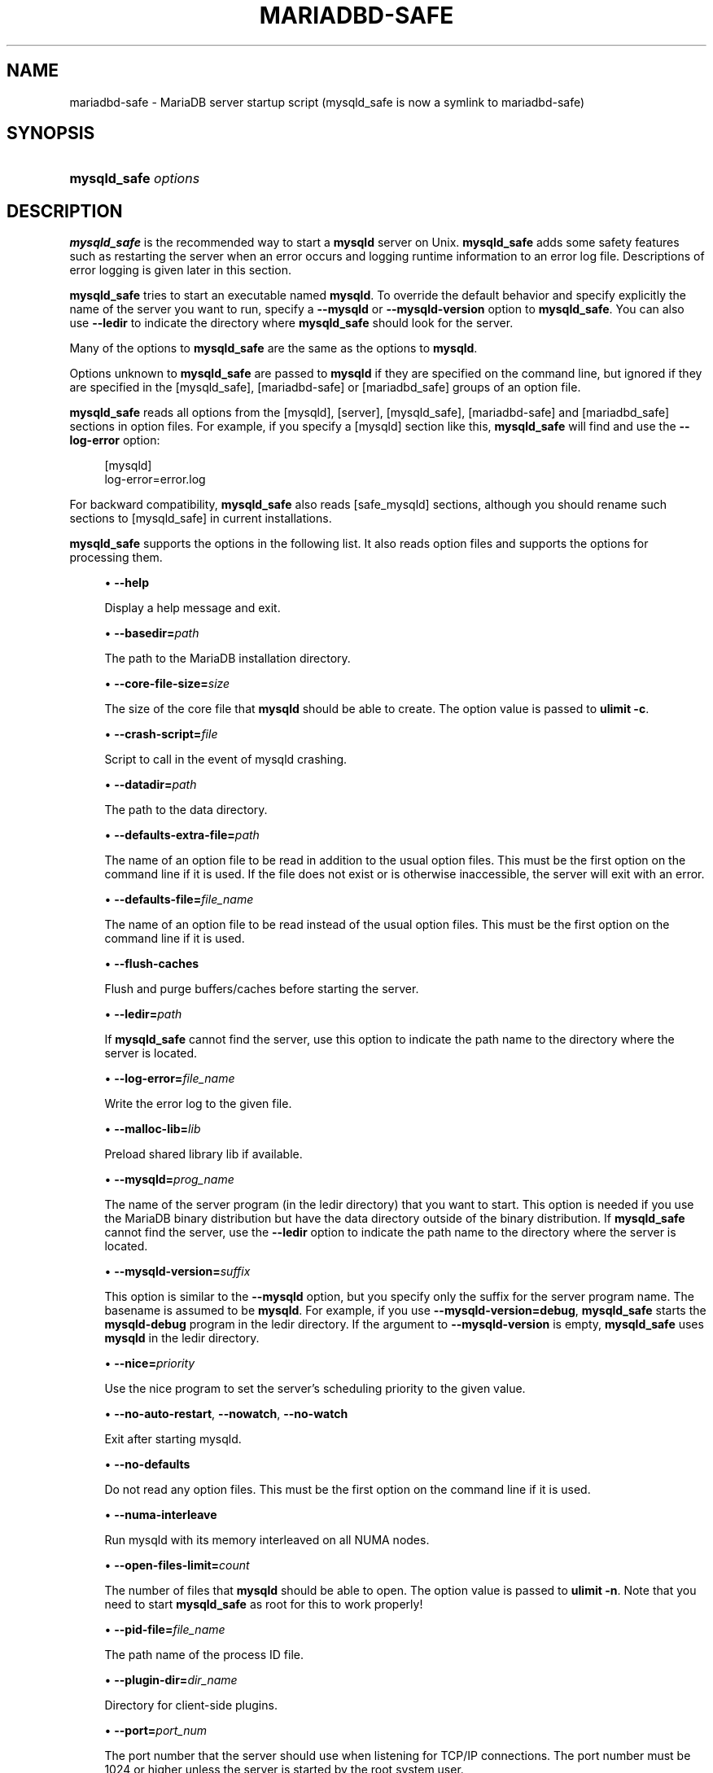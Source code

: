 '\" t
.\"
.TH "\fBMARIADBD-SAFE\fR" "1" "15 May 2020" "MariaDB 10.11" "MariaDB Database System"
.\" -----------------------------------------------------------------
.\" * set default formatting
.\" -----------------------------------------------------------------
.\" disable hyphenation
.nh
.\" disable justification (adjust text to left margin only)
.ad l
.\" -----------------------------------------------------------------
.\" * MAIN CONTENT STARTS HERE *
.\" -----------------------------------------------------------------
.\" mysqld_safe
.\" tools: mysqld_safe
.\" scripts
.SH "NAME"
mariadbd-safe \- MariaDB server startup script (mysqld_safe is now a symlink to mariadbd-safe)
.SH "SYNOPSIS"
.HP \w'\fBmysqld_safe\ \fR\fB\fIoptions\fR\fR\ 'u
\fBmysqld_safe \fR\fB\fIoptions\fR\fR
.SH "DESCRIPTION"
.PP
\fBmysqld_safe\fR
is the recommended way to start a
\fBmysqld\fR
server on Unix\&.
\fBmysqld_safe\fR
adds some safety features such as restarting the server when an error occurs and logging runtime information to an error log file\&. Descriptions of error logging is given later in this section\&.
.sp
\fBmysqld_safe\fR
tries to start an executable named
\fBmysqld\fR\&. To override the default behavior and specify explicitly the name of the server you want to run, specify a
\fB\-\-mysqld\fR
or
\fB\-\-mysqld\-version\fR
option to
\fBmysqld_safe\fR\&. You can also use
\fB\-\-ledir\fR
to indicate the directory where
\fBmysqld_safe\fR
should look for the server\&.
.PP
Many of the options to
\fBmysqld_safe\fR
are the same as the options to
\fBmysqld\fR\&.
.PP
Options unknown to
\fBmysqld_safe\fR
are passed to
\fBmysqld\fR
if they are specified on the command line, but ignored if they are specified in the
[mysqld_safe], [mariadbd-safe] or [mariadbd_safe]
groups of an option file\&.
.PP
\fBmysqld_safe\fR
reads all options from the
[mysqld],
[server],
[mysqld_safe], [mariadbd-safe] and [mariadbd_safe]
sections in option files\&. For example, if you specify a
[mysqld]
section like this,
\fBmysqld_safe\fR
will find and use the
\fB\-\-log\-error\fR
option:
.sp
.if n \{\
.RS 4
.\}
.nf
[mysqld]
log\-error=error\&.log
.fi
.if n \{\
.RE
.\}
.PP
For backward compatibility,
\fBmysqld_safe\fR
also reads
[safe_mysqld]
sections, although you should rename such sections to
[mysqld_safe]
in current installations\&.
.PP
\fBmysqld_safe\fR
supports the options in the following list\&. It also reads option files and supports the options for processing them.
.sp
.RS 4
.ie n \{\
\h'-04'\(bu\h'+03'\c
.\}
.el \{\
.sp -1
.IP \(bu 2.3
.\}
.\" mysqld_safe: help option
.\" help option: mysqld_safe
\fB\-\-help\fR
.sp
Display a help message and exit\&.
.RE
.sp
.RS 4
.ie n \{\
\h'-04'\(bu\h'+03'\c
.\}
.el \{\
.sp -1
.IP \(bu 2.3
.\}
.\" mysqld_safe: basedir option
.\" basedir option: mysqld_safe
\fB\-\-basedir=\fR\fB\fIpath\fR\fR
.sp
The path to the MariaDB installation directory\&.
.RE
.sp
.RS 4
.ie n \{\
\h'-04'\(bu\h'+03'\c
.\}
.el \{\
.sp -1
.IP \(bu 2.3
.\}
.\" mysqld_safe: core-file-size option
.\" core-file-size option: mysqld_safe
\fB\-\-core\-file\-size=\fR\fB\fIsize\fR\fR
.sp
The size of the core file that
\fBmysqld\fR
should be able to create\&. The option value is passed to
\fBulimit \-c\fR\&.
.RE
.sp
.RS 4
.ie n \{\
\h'-04'\(bu\h'+03'\c
.\}
.el \{\
.sp -1
.IP \(bu 2.3
.\}
.\" mysqld_safe: crash-script option
.\" crash-script option: mysqld_safe
\fB\-\-crash\-script=\fR\fB\fIfile\fR\fR
.sp
Script to call in the event of mysqld crashing\&.
.RE
.sp
.RS 4
.ie n \{\
\h'-04'\(bu\h'+03'\c
.\}
.el \{\
.sp -1
.IP \(bu 2.3
.\}
.\" mysqld_safe: datadir option
.\" datadir option: mysqld_safe
\fB\-\-datadir=\fR\fB\fIpath\fR\fR
.sp
The path to the data directory\&.
.RE
.sp
.RS 4
.ie n \{\
\h'-04'\(bu\h'+03'\c
.\}
.el \{\
.sp -1
.IP \(bu 2.3
.\}
.\" mysqld_safe: defaults-extra-file option
.\" defaults-extra-file option: mysqld_safe
\fB\-\-defaults\-extra\-file=\fR\fB\fIpath\fR\fR
.sp
The name of an option file to be read in addition to the usual option files\&. This must be the first option on the command line if it is used\&. If the file does not exist or is otherwise inaccessible, the server will exit with an error\&.
.RE
.sp
.RS 4
.ie n \{\
\h'-04'\(bu\h'+03'\c
.\}
.el \{\
.sp -1
.IP \(bu 2.3
.\}
.\" mysqld_safe: defaults-file option
.\" defaults-file option: mysqld_safe
\fB\-\-defaults\-file=\fR\fB\fIfile_name\fR\fR
.sp
The name of an option file to be read instead of the usual option files\&. This must be the first option on the command line if it is used\&.
.RE
.sp
.RS 4
.ie n \{\
\h'-04'\(bu\h'+03'\c
.\}
.el \{\
.sp -1
.IP \(bu 2.3
.\}
.\" mysqld_safe: flush-caches option
.\" flush-caches option: mysqld_safe
\fB\-\-flush\-caches\fR
.sp
Flush and purge buffers/caches before starting the server\&.
.RE
.sp
.RS 4
.ie n \{\
\h'-04'\(bu\h'+03'\c
.\}
.el \{\
.sp -1
.IP \(bu 2.3
.\}
.\" mysqld_safe: ledir option
.\" ledir option: mysqld_safe
\fB\-\-ledir=\fR\fB\fIpath\fR\fR
.sp
If
\fBmysqld_safe\fR
cannot find the server, use this option to indicate the path name to the directory where the server is located\&.
.RE
.sp
.RS 4
.ie n \{\
\h'-04'\(bu\h'+03'\c
.\}
.el \{\
.sp -1
.IP \(bu 2.3
.\}
.\" mysqld_safe: log-error option
.\" log-error option: mysqld_safe
\fB\-\-log\-error=\fR\fB\fIfile_name\fR\fR
.sp
Write the error log to the given file\&.
.RE
.sp
.RS 4
.ie n \{\
\h'-04'\(bu\h'+03'\c
.\}
.el \{\
.sp -1
.IP \(bu 2.3
.\}
.\" mysqld_safe: malloc-lib option
.\" malloc-lib option: mysqld_safe
\fB\-\-malloc\-lib=\fR\fB\fIlib\fR\fR
.sp
Preload shared library lib if available\&.
.RE
.sp
.RS 4
.ie n \{\
\h'-04'\(bu\h'+03'\c
.\}
.el \{\
.sp -1
.IP \(bu 2.3
.\}
.\" mysqld_safe: mysqld option
.\" mysqld option: mysqld_safe
\fB\-\-mysqld=\fR\fB\fIprog_name\fR\fR
.sp
The name of the server program (in the
ledir
directory) that you want to start\&. This option is needed if you use the MariaDB binary distribution but have the data directory outside of the binary distribution\&. If
\fBmysqld_safe\fR
cannot find the server, use the
\fB\-\-ledir\fR
option to indicate the path name to the directory where the server is located\&.
.RE
.sp
.RS 4
.ie n \{\
\h'-04'\(bu\h'+03'\c
.\}
.el \{\
.sp -1
.IP \(bu 2.3
.\}
.\" mysqld_safe: mysqld-version option
.\" mysqld-version option: mysqld_safe
\fB\-\-mysqld\-version=\fR\fB\fIsuffix\fR\fR
.sp
This option is similar to the
\fB\-\-mysqld\fR
option, but you specify only the suffix for the server program name\&. The basename is assumed to be
\fBmysqld\fR\&. For example, if you use
\fB\-\-mysqld\-version=debug\fR,
\fBmysqld_safe\fR
starts the
\fBmysqld\-debug\fR
program in the
ledir
directory\&. If the argument to
\fB\-\-mysqld\-version\fR
is empty,
\fBmysqld_safe\fR
uses
\fBmysqld\fR
in the
ledir
directory\&.
.RE
.sp
.RS 4
.ie n \{\
\h'-04'\(bu\h'+03'\c
.\}
.el \{\
.sp -1
.IP \(bu 2.3
.\}
.\" mysqld_safe: nice option
.\" nice option: mysqld_safe
\fB\-\-nice=\fR\fB\fIpriority\fR\fR
.sp
Use the
nice
program to set the server's scheduling priority to the given value\&.
.RE
.sp
.RS 4
.ie n \{\
\h'-04'\(bu\h'+03'\c
.\}
.el \{\
.sp -1
.IP \(bu 2.3
.\}
.\" mysqld_safe: no-auto-restart option
.\" no-auto-restart option: mysqld_safe
\fB\-\-no\-auto\-restart\fR,
\fB\-\-nowatch\fR,
\fB\-\-no\-watch\fR
.sp
Exit after starting mysqld\&.
.RE
.sp
.RS 4
.ie n \{\
\h'-04'\(bu\h'+03'\c
.\}
.el \{\
.sp -1
.IP \(bu 2.3
.\}
.\" mysqld_safe: no-defaults option
.\" no-defaults option: mysqld_safe
\fB\-\-no\-defaults\fR
.sp
Do not read any option files\&. This must be the first option on the command line if it is used\&.
.RE
.sp
.RS 4
.ie n \{\
\h'-04'\(bu\h'+03'\c
.\}
.el \{\
.sp -1
.IP \(bu 2.3
.\}
.\" mysqld_safe: numa-interleave option
.\" numa-interleave option: mysqld_safe
\fB\-\-numa\-interleave\fR
.sp
Run mysqld with its memory interleaved on all NUMA nodes\&.
.RE
.sp
.RS 4
.ie n \{\
\h'-04'\(bu\h'+03'\c
.\}
.el \{\
.sp -1
.IP \(bu 2.3
.\}
.\" mysqld_safe: open-files-limit option
.\" open-files-limit option: mysqld_safe
\fB\-\-open\-files\-limit=\fR\fB\fIcount\fR\fR
.sp
The number of files that
\fBmysqld\fR
should be able to open\&. The option value is passed to
\fBulimit \-n\fR\&. Note that you need to start
\fBmysqld_safe\fR
as
root
for this to work properly!
.RE
.sp
.RS 4
.ie n \{\
\h'-04'\(bu\h'+03'\c
.\}
.el \{\
.sp -1
.IP \(bu 2.3
.\}
.\" mysqld_safe: pid-file option
.\" pid-file option: mysqld_safe
\fB\-\-pid\-file=\fR\fB\fIfile_name\fR\fR
.sp
The path name of the process ID file\&.
.RE
.sp
.RS 4
.ie n \{\
\h'-04'\(bu\h'+03'\c
.\}
.el \{\
.sp -1
.IP \(bu 2.3
.\}
.\" mysqld_safe: plugin-dir option
.\" plugin-dir option: mysqld_safe
\fB\-\-plugin\-dir=\fIdir_name\fR
.sp
Directory for client-side plugins\&.
.RE
.sp
.RS 4
.ie n \{\
\h'-04'\(bu\h'+03'\c
.\}
.el \{\
.sp -1
.IP \(bu 2.3
.\}
.\" mysqld_safe: port option
.\" port option: mysqld_safe
\fB\-\-port=\fR\fB\fIport_num\fR\fR
.sp
The port number that the server should use when listening for TCP/IP connections\&. The port number must be 1024 or higher unless the server is started by the
root
system user\&.
.RE
.sp
.RS 4
.ie n \{\
\h'-04'\(bu\h'+03'\c
.\}
.el \{\
.sp -1
.IP \(bu 2.3
.\}
.\" mysqld_safe: skip-kill-mysqld option
.\" skip-kill-mysqld option: mysqld_safe
\fB\-\-skip\-kill\-mysqld\fR
.sp
Do not try to kill stray
\fBmysqld\fR
processes at startup\&. This option works only on Linux\&.
.RE
.sp
.RS 4
.ie n \{\
\h'-04'\(bu\h'+03'\c
.\}
.el \{\
.sp -1
.IP \(bu 2.3
.\}
.\" mysqld_safe: socket option
.\" socket option: mysqld_safe
\fB\-\-socket=\fR\fB\fIpath\fR\fR
.sp
The Unix socket file that the server should use when listening for local connections\&.
.RE
.sp
.RS 4
.ie n \{\
\h'-04'\(bu\h'+03'\c
.\}
.el \{\
.sp -1
.IP \(bu 2.3
.\}
.\" mysqld_safe: syslog option
.\" syslog option: mysqld_safe
.\" mysqld_safe: skip-syslog option
.\" skip-syslog option: mysqld_safe
\fB\-\-syslog\fR,
\fB\-\-skip\-syslog\fR
.sp
\fB\-\-syslog\fR
causes error messages to be sent to
syslog
on systems that support the
\fBlogger\fR
program\&.
\-\-skip\-syslog
suppresses the use of
syslog; messages are written to an error log file\&.
.RE
.sp
.RS 4
.ie n \{\
\h'-04'\(bu\h'+03'\c
.\}
.el \{\
.sp -1
.IP \(bu 2.3
.\}
.\" mysqld_safe: syslog-tag option
.\" syslog-tag option: mysqld_safe
\fB\-\-syslog\-tag=\fR\fB\fItag\fR\fR
.sp
For logging to
syslog, messages from
\fBmysqld_safe\fR
and
\fBmysqld\fR
are written with a tag of
mysqld_safe
and
mysqld, respectively\&. To specify a suffix for the tag, use
\fB\-\-syslog\-tag=\fR\fB\fItag\fR\fR, which modifies the tags to be
mysqld_safe\-\fItag\fR
and
mysqld\-\fItag\fR\&.
.RE
.sp
.RS 4
.ie n \{\
\h'-04'\(bu\h'+03'\c
.\}
.el \{\
.sp -1
.IP \(bu 2.3
.\}
.\" mysqld_safe: timezone option
.\" timezone option: mysqld_safe
\fB\-\-timezone=\fR\fB\fItimezone\fR\fR
.sp
Set the
TZ
time zone environment variable to the given option value\&. Consult your operating system documentation for legal time zone specification formats\&.
.RE
.sp
.RS 4
.ie n \{\
\h'-04'\(bu\h'+03'\c
.\}
.el \{\
.sp -1
.IP \(bu 2.3
.\}
.\" mysqld_safe: user option
.\" user option: mysqld_safe
\fB\-\-user={\fR\fB\fIuser_name\fR\fR\fB|\fR\fB\fIuser_id\fR\fR\fB}\fR
.sp
Run the
\fBmysqld\fR
server as the user having the name
\fIuser_name\fR
or the numeric user ID
\fIuser_id\fR\&. (\(lqUser\(rq
in this context refers to a system login account, not a MariaDB user listed in the grant tables\&.)
.RE
.PP
If you execute
\fBmysqld_safe\fR
with the
\fB\-\-defaults\-file\fR
or
\fB\-\-defaults\-extra\-file\fR
option to name an option file, the option must be the first one given on the command line or the option file will not be used\&. For example, this command will not use the named option file:
.sp
.if n \{\
.RS 4
.\}
.nf
mysql> \fBmysqld_safe \-\-port=\fR\fB\fIport_num\fR\fR\fB \-\-defaults\-file=\fR\fB\fIfile_name\fR\fR
.fi
.if n \{\
.RE
.\}
.PP
Instead, use the following command:
.sp
.if n \{\
.RS 4
.\}
.nf
mysql> \fBmysqld_safe \-\-defaults\-file=\fR\fB\fIfile_name\fR\fR\fB \-\-port=\fR\fB\fIport_num\fR\fR
.fi
.if n \{\
.RE
.\}
.PP
The
\fBmysqld_safe\fR
script is written so that it normally can start a server that was installed from either a source or a binary distribution of MariaDB, even though these types of distributions typically install the server in slightly different locations\&.
\fBmysqld_safe\fR
expects one of the following conditions to be true:
.sp
.RS 4
.ie n \{\
\h'-04'\(bu\h'+03'\c
.\}
.el \{\
.sp -1
.IP \(bu 2.3
.\}
The server and databases can be found relative to the working directory (the directory from which
\fBmysqld_safe\fR
is invoked)\&. For binary distributions,
\fBmysqld_safe\fR
looks under its working directory for
bin
and
data
directories\&. For source distributions, it looks for
libexec
and
var
directories\&. This condition should be met if you execute
\fBmysqld_safe\fR
from your MariaDB installation directory (for example,
/usr/local/mysql
for a binary distribution)\&.
.RE
.sp
.RS 4
.ie n \{\
\h'-04'\(bu\h'+03'\c
.\}
.el \{\
.sp -1
.IP \(bu 2.3
.\}
If the server and databases cannot be found relative to the working directory,
\fBmysqld_safe\fR
attempts to locate them by absolute path names\&. Typical locations are
/usr/local/libexec
and
/usr/local/var\&. The actual locations are determined from the values configured into the distribution at the time it was built\&. They should be correct if MariaDB is installed in the location specified at configuration time\&.
.RE
.PP
Because
\fBmysqld_safe\fR
tries to find the server and databases relative to its own working directory, you can install a binary distribution of MariaDB anywhere, as long as you run
\fBmysqld_safe\fR
from the MariaDB installation directory:
.sp
.if n \{\
.RS 4
.\}
.nf
shell> \fBcd \fR\fB\fImysql_installation_directory\fR\fR
shell> \fBbin/mysqld_safe &\fR
.fi
.if n \{\
.RE
.\}
.PP
If
\fBmysqld_safe\fR
fails, even when invoked from the MariaDB installation directory, you can specify the
\fB\-\-ledir\fR
and
\fB\-\-datadir\fR
options to indicate the directories in which the server and databases are located on your system\&.
.PP
When you use
\fBmysqld_safe\fR
to start
\fBmysqld\fR,
\fBmysqld_safe\fR
arranges for error (and notice) messages from itself and from
\fBmysqld\fR
to go to the same destination\&.
.PP
There are several
\fBmysqld_safe\fR
options for controlling the destination of these messages:
.sp
.RS 4
.ie n \{\
\h'-04'\(bu\h'+03'\c
.\}
.el \{\
.sp -1
.IP \(bu 2.3
.\}
\fB\-\-syslog\fR: Write error messages to
syslog
on systems that support the
\fBlogger\fR
program\&.
.RE
.sp
.RS 4
.ie n \{\
\h'-04'\(bu\h'+03'\c
.\}
.el \{\
.sp -1
.IP \(bu 2.3
.\}
\fB\-\-skip\-syslog\fR: Do not write error messages to
syslog\&. Messages are written to the default error log file (\fIhost_name\fR\&.err
in the data directory), or to a named file if the
\fB\-\-log\-error\fR
option is given\&.
.RE
.sp
.RS 4
.ie n \{\
\h'-04'\(bu\h'+03'\c
.\}
.el \{\
.sp -1
.IP \(bu 2.3
.\}
\fB\-\-log\-error=\fR\fB\fIfile_name\fR\fR: Write error messages to the named error file\&.
.RE
.PP
If none of these options is given, the default is
\fB\-\-skip\-syslog\fR\&.
.if n \{\
.sp
.\}
.RS 4
.it 1 an-trap
.nr an-no-space-flag 1
.nr an-break-flag 1
.br
.ps +1
\fBNote\fR
.ps -1
.br
.PP
.sp .5v
.RE
.PP
If
\fB\-\-syslog\fR
and
\fB\-\-log\-error\fR
are both given, a warning is issued and
\fB\-\-log\-error\fR
takes precedence\&.
.PP
When
\fBmysqld_safe\fR
writes a message, notices go to the logging destination (syslog
or the error log file) and
stdout\&. Errors go to the logging destination and
stderr\&.
.PP
Normally, you should not edit the
\fBmysqld_safe\fR
script\&. Instead, configure
\fBmysqld_safe\fR
by using command\-line options or options in the
[mysqld_safe]
section of a
my\&.cnf
option file\&. In rare cases, it might be necessary to edit
\fBmysqld_safe\fR
to get it to start the server properly\&. However, if you do this, your modified version of
\fBmysqld_safe\fR
might be overwritten if you upgrade MariaDB in the future, so you should make a copy of your edited version that you can reinstall\&.
.PP
On NetWare,
\fBmysqld_safe\fR
is a NetWare Loadable Module (NLM) that is ported from the original Unix shell script\&. It starts the server as follows:
.sp
.RS 4
.ie n \{\
\h'-04' 1.\h'+01'\c
.\}
.el \{\
.sp -1
.IP "  1." 4.2
.\}
Runs a number of system and option checks\&.
.RE
.sp
.RS 4
.ie n \{\
\h'-04' 2.\h'+01'\c
.\}
.el \{\
.sp -1
.IP "  2." 4.2
.\}
Runs a check on
MyISAM
tables\&.
.RE
.sp
.RS 4
.ie n \{\
\h'-04' 3.\h'+01'\c
.\}
.el \{\
.sp -1
.IP "  3." 4.2
.\}
Provides a screen presence for the MariaDB server\&.
.RE
.sp
.RS 4
.ie n \{\
\h'-04' 4.\h'+01'\c
.\}
.el \{\
.sp -1
.IP "  4." 4.2
.\}
Starts
\fBmysqld\fR, monitors it, and restarts it if it terminates in error\&.
.RE
.sp
.RS 4
.ie n \{\
\h'-04' 5.\h'+01'\c
.\}
.el \{\
.sp -1
.IP "  5." 4.2
.\}
Sends error messages from
\fBmysqld\fR
to the
\fIhost_name\fR\&.err
file in the data directory\&.
.RE
.sp
.RS 4
.ie n \{\
\h'-04' 6.\h'+01'\c
.\}
.el \{\
.sp -1
.IP "  6." 4.2
.\}
Sends
\fBmysqld_safe\fR
screen output to the
\fIhost_name\fR\&.safe
file in the data directory\&.
.RE
.SH "COPYRIGHT"
.br
.PP
Copyright 2007-2008 MySQL AB, 2008-2010 Sun Microsystems, Inc., 2010-2020 MariaDB Foundation
.PP
This documentation is free software; you can redistribute it and/or modify it only under the terms of the GNU General Public License as published by the Free Software Foundation; version 2 of the License.
.PP
This documentation is distributed in the hope that it will be useful, but WITHOUT ANY WARRANTY; without even the implied warranty of MERCHANTABILITY or FITNESS FOR A PARTICULAR PURPOSE. See the GNU General Public License for more details.
.PP
You should have received a copy of the GNU General Public License along with the program; if not, write to the Free Software Foundation, Inc., 51 Franklin Street, Fifth Floor, Boston, MA 02110-1335 USA or see http://www.gnu.org/licenses/.
.sp
.SH "SEE ALSO"
For more information, please refer to the MariaDB Knowledge Base, available online at https://mariadb.com/kb/
.SH AUTHOR
MariaDB Foundation (http://www.mariadb.org/).
